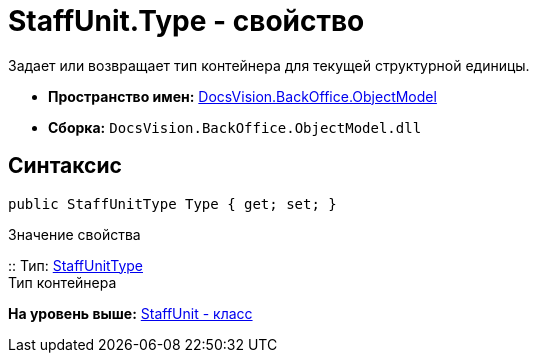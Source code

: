 = StaffUnit.Type - свойство

Задает или возвращает тип контейнера для текущей структурной единицы.

* [.keyword]*Пространство имен:* xref:ObjectModel_NS.adoc[DocsVision.BackOffice.ObjectModel]
* [.keyword]*Сборка:* [.ph .filepath]`DocsVision.BackOffice.ObjectModel.dll`

== Синтаксис

[source,pre,codeblock,language-csharp]
----
public StaffUnitType Type { get; set; }
----

Значение свойства

::
  Тип: xref:StaffUnitType_EN.adoc[StaffUnitType]
  +
  Тип контейнера

*На уровень выше:* xref:../../../../api/DocsVision/BackOffice/ObjectModel/StaffUnit_CL.adoc[StaffUnit - класс]
